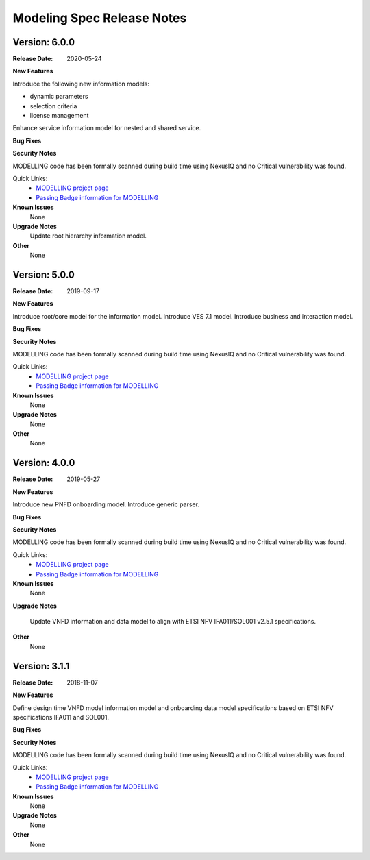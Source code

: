 .. Copyright 2019 (China Mobile)
.. This file is licensed under the CREATIVE COMMONS ATTRIBUTION 4.0 INTERNATIONAL LICENSE
.. Full license text at https://creativecommons.org/licenses/by/4.0/legalcode


Modeling Spec Release Notes
===========================

Version: 6.0.0
--------------

:Release Date: 2020-05-24

**New Features**

Introduce the following new information models:

- dynamic parameters
- selection criteria
- license management

Enhance service information model for nested and shared service.

**Bug Fixes**

**Security Notes**

MODELLING code has been formally scanned during build time using NexusIQ and no Critical vulnerability was found.

Quick Links:
 	- `MODELLING project page <https://wiki.onap.org/display/DW/Modeling+Project>`_
 	
 	- `Passing Badge information for MODELLING <https://bestpractices.coreinfrastructure.org/en/projects/1774>`_
 	
**Known Issues**
   None

**Upgrade Notes**
   Update root hierarchy information model.

**Other**
   None

Version: 5.0.0
--------------

:Release Date: 2019-09-17

**New Features**

Introduce root/core model for the information model.
Introduce VES 7.1 model.
Introduce business and interaction model.

**Bug Fixes**

**Security Notes**

MODELLING code has been formally scanned during build time using NexusIQ and no Critical vulnerability was found.

Quick Links:
 	- `MODELLING project page <https://wiki.onap.org/display/DW/Modeling+Project>`_
 	
 	- `Passing Badge information for MODELLING <https://bestpractices.coreinfrastructure.org/en/projects/1774>`_
 	
**Known Issues**
   None

**Upgrade Notes**
   None

**Other**
   None

Version: 4.0.0
--------------

:Release Date: 2019-05-27

**New Features**

Introduce new PNFD onboarding model.
Introduce generic parser.

**Bug Fixes**

**Security Notes**

MODELLING code has been formally scanned during build time using NexusIQ and no Critical vulnerability was found.

Quick Links:
 	- `MODELLING project page <https://wiki.onap.org/display/DW/Modeling+Project>`_
 	
 	- `Passing Badge information for MODELLING <https://bestpractices.coreinfrastructure.org/en/projects/1774>`_
 	
**Known Issues**
   None

**Upgrade Notes**

   Update VNFD information and data model to align with ETSI NFV IFA011/SOL001 v2.5.1 specifications.

**Other**
   None

Version: 3.1.1
--------------

:Release Date: 2018-11-07

**New Features**

Define design time VNFD model information model and onboarding data model specifications based on ETSI NFV specifications IFA011 and SOL001.

**Bug Fixes**

**Security Notes**

MODELLING code has been formally scanned during build time using NexusIQ and no Critical vulnerability was found.

Quick Links:
 	- `MODELLING project page <https://wiki.onap.org/display/DW/Modeling+Project>`_
 	
 	- `Passing Badge information for MODELLING <https://bestpractices.coreinfrastructure.org/en/projects/1774>`_
 	
**Known Issues**
   None

**Upgrade Notes**
   None

**Other**
   None
